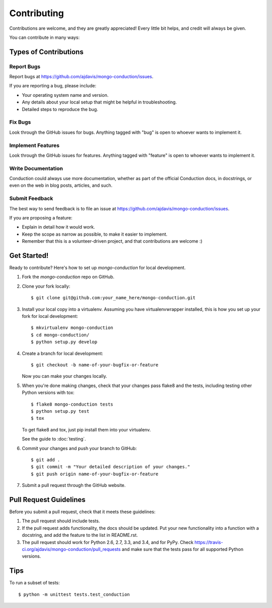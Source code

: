 ============
Contributing
============

Contributions are welcome, and they are greatly appreciated! Every
little bit helps, and credit will always be given.

You can contribute in many ways:

Types of Contributions
----------------------

Report Bugs
~~~~~~~~~~~

Report bugs at https://github.com/ajdavis/mongo-conduction/issues.

If you are reporting a bug, please include:

* Your operating system name and version.
* Any details about your local setup that might be helpful in troubleshooting.
* Detailed steps to reproduce the bug.

Fix Bugs
~~~~~~~~

Look through the GitHub issues for bugs. Anything tagged with "bug"
is open to whoever wants to implement it.

Implement Features
~~~~~~~~~~~~~~~~~~

Look through the GitHub issues for features. Anything tagged with "feature"
is open to whoever wants to implement it.

Write Documentation
~~~~~~~~~~~~~~~~~~~

Conduction could always use more documentation, whether as part of the
official Conduction docs, in docstrings, or even on the web in blog posts,
articles, and such.

Submit Feedback
~~~~~~~~~~~~~~~

The best way to send feedback is to file an issue at https://github.com/ajdavis/mongo-conduction/issues.

If you are proposing a feature:

* Explain in detail how it would work.
* Keep the scope as narrow as possible, to make it easier to implement.
* Remember that this is a volunteer-driven project, and that contributions
  are welcome :)

Get Started!
------------

Ready to contribute? Here's how to set up `mongo-conduction` for local development.

1. Fork the `mongo-conduction` repo on GitHub.
2. Clone your fork locally::

    $ git clone git@github.com:your_name_here/mongo-conduction.git

3. Install your local copy into a virtualenv. Assuming you have virtualenvwrapper installed, this is how you set up your fork for local development::

    $ mkvirtualenv mongo-conduction
    $ cd mongo-conduction/
    $ python setup.py develop

4. Create a branch for local development::

    $ git checkout -b name-of-your-bugfix-or-feature

   Now you can make your changes locally.

5. When you're done making changes, check that your changes pass flake8 and the tests, including testing other Python versions with tox::

    $ flake8 mongo-conduction tests
    $ python setup.py test
    $ tox

   To get flake8 and tox, just pip install them into your virtualenv.

   See the guide to :doc:`testing`.

6. Commit your changes and push your branch to GitHub::

    $ git add .
    $ git commit -m "Your detailed description of your changes."
    $ git push origin name-of-your-bugfix-or-feature

7. Submit a pull request through the GitHub website.

Pull Request Guidelines
-----------------------

Before you submit a pull request, check that it meets these guidelines:

1. The pull request should include tests.
2. If the pull request adds functionality, the docs should be updated. Put
   your new functionality into a function with a docstring, and add the
   feature to the list in README.rst.
3. The pull request should work for Python 2.6, 2.7, 3.3, and 3.4, and for PyPy. Check
   https://travis-ci.org/ajdavis/mongo-conduction/pull_requests
   and make sure that the tests pass for all supported Python versions.

Tips
----

To run a subset of tests::

    $ python -m unittest tests.test_conduction
